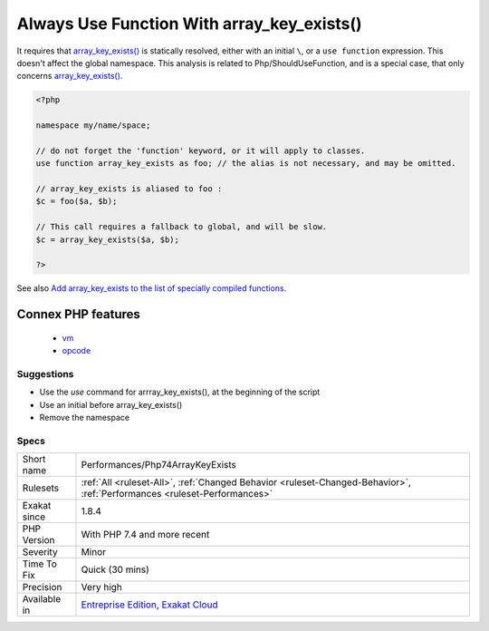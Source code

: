 .. _performances-php74arraykeyexists:

.. _always-use-function-with-array\_key\_exists():

Always Use Function With array_key_exists()
+++++++++++++++++++++++++++++++++++++++++++

.. meta\:\:
	:description:
		Always Use Function With array_key_exists(): array_key_exists() has been granted a special virtual machine opcode, and is much faster.
	:twitter:card: summary_large_image
	:twitter:site: @exakat
	:twitter:title: Always Use Function With array_key_exists()
	:twitter:description: Always Use Function With array_key_exists(): array_key_exists() has been granted a special virtual machine opcode, and is much faster
	:twitter:creator: @exakat
	:twitter:image:src: https://www.exakat.io/wp-content/uploads/2020/06/logo-exakat.png
	:og:image: https://www.exakat.io/wp-content/uploads/2020/06/logo-exakat.png
	:og:title: Always Use Function With array_key_exists()
	:og:type: article
	:og:description: array_key_exists() has been granted a special virtual machine opcode, and is much faster
	:og:url: https://php-tips.readthedocs.io/en/latest/tips/Performances/Php74ArrayKeyExists.html
	:og:locale: en
  `array_key_exists() <https://www.php.net/array_key_exists>`_ has been granted a special virtual machine opcode, and is much faster. This applies to PHP 7.4 and more recent. 

It requires that `array_key_exists() <https://www.php.net/array_key_exists>`_ is statically resolved, either with an initial ``\``, or a ``use function`` expression. This doesn't affect the global namespace.
This analysis is related to Php/ShouldUseFunction, and is a special case, that only concerns `array_key_exists() <https://www.php.net/array_key_exists>`_.

.. code-block:: php
   
   <?php
   
   namespace my/name/space;
   
   // do not forget the 'function' keyword, or it will apply to classes.
   use function array_key_exists as foo; // the alias is not necessary, and may be omitted.
   
   // array_key_exists is aliased to foo : 
   $c = foo($a, $b);
   
   // This call requires a fallback to global, and will be slow.
   $c = array_key_exists($a, $b);
   
   ?>

See also `Add array_key_exists to the list of specially compiled functions <https://bugs.php.net/bug.php?id=76148>`_.

Connex PHP features
-------------------

  + `vm <https://php-dictionary.readthedocs.io/en/latest/dictionary/vm.ini.html>`_
  + `opcode <https://php-dictionary.readthedocs.io/en/latest/dictionary/opcode.ini.html>`_


Suggestions
___________

* Use the `use` command for arrray_key_exists(), at the beginning of the script
* Use an initial \ before array_key_exists()
* Remove the namespace




Specs
_____

+--------------+--------------------------------------------------------------------------------------------------------------------------+
| Short name   | Performances/Php74ArrayKeyExists                                                                                         |
+--------------+--------------------------------------------------------------------------------------------------------------------------+
| Rulesets     | :ref:`All <ruleset-All>`, :ref:`Changed Behavior <ruleset-Changed-Behavior>`, :ref:`Performances <ruleset-Performances>` |
+--------------+--------------------------------------------------------------------------------------------------------------------------+
| Exakat since | 1.8.4                                                                                                                    |
+--------------+--------------------------------------------------------------------------------------------------------------------------+
| PHP Version  | With PHP 7.4 and more recent                                                                                             |
+--------------+--------------------------------------------------------------------------------------------------------------------------+
| Severity     | Minor                                                                                                                    |
+--------------+--------------------------------------------------------------------------------------------------------------------------+
| Time To Fix  | Quick (30 mins)                                                                                                          |
+--------------+--------------------------------------------------------------------------------------------------------------------------+
| Precision    | Very high                                                                                                                |
+--------------+--------------------------------------------------------------------------------------------------------------------------+
| Available in | `Entreprise Edition <https://www.exakat.io/entreprise-edition>`_, `Exakat Cloud <https://www.exakat.io/exakat-cloud/>`_  |
+--------------+--------------------------------------------------------------------------------------------------------------------------+



